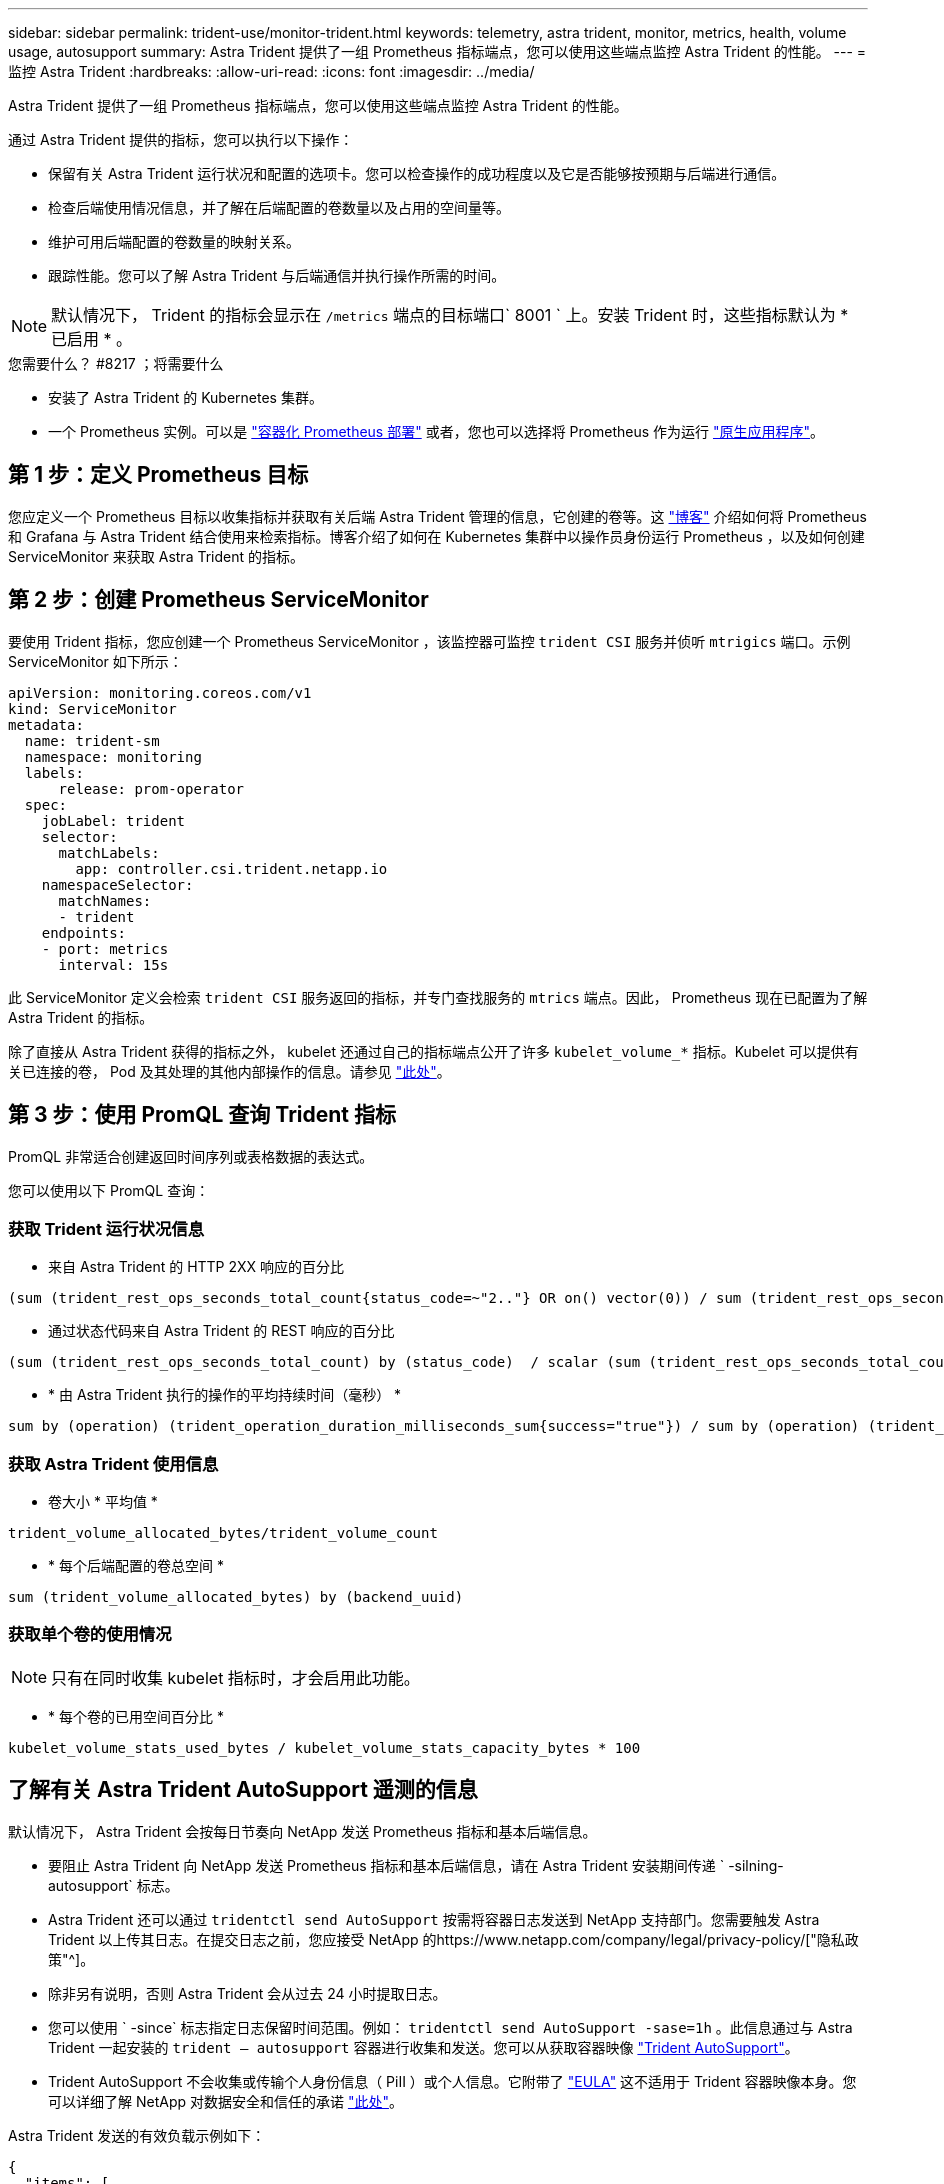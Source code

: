 ---
sidebar: sidebar 
permalink: trident-use/monitor-trident.html 
keywords: telemetry, astra trident, monitor, metrics, health, volume usage, autosupport 
summary: Astra Trident 提供了一组 Prometheus 指标端点，您可以使用这些端点监控 Astra Trident 的性能。 
---
= 监控 Astra Trident
:hardbreaks:
:allow-uri-read: 
:icons: font
:imagesdir: ../media/


Astra Trident 提供了一组 Prometheus 指标端点，您可以使用这些端点监控 Astra Trident 的性能。

通过 Astra Trident 提供的指标，您可以执行以下操作：

* 保留有关 Astra Trident 运行状况和配置的选项卡。您可以检查操作的成功程度以及它是否能够按预期与后端进行通信。
* 检查后端使用情况信息，并了解在后端配置的卷数量以及占用的空间量等。
* 维护可用后端配置的卷数量的映射关系。
* 跟踪性能。您可以了解 Astra Trident 与后端通信并执行操作所需的时间。



NOTE: 默认情况下， Trident 的指标会显示在 `/metrics` 端点的目标端口` 8001 ` 上。安装 Trident 时，这些指标默认为 * 已启用 * 。

.您需要什么？ #8217 ；将需要什么
* 安装了 Astra Trident 的 Kubernetes 集群。
* 一个 Prometheus 实例。可以是 https://github.com/prometheus-operator/prometheus-operator["容器化 Prometheus 部署"^] 或者，您也可以选择将 Prometheus 作为运行 https://prometheus.io/download/["原生应用程序"^]。




== 第 1 步：定义 Prometheus 目标

您应定义一个 Prometheus 目标以收集指标并获取有关后端 Astra Trident 管理的信息，它创建的卷等。这 https://netapp.io/2020/02/20/prometheus-and-trident/["博客"^] 介绍如何将 Prometheus 和 Grafana 与 Astra Trident 结合使用来检索指标。博客介绍了如何在 Kubernetes 集群中以操作员身份运行 Prometheus ，以及如何创建 ServiceMonitor 来获取 Astra Trident 的指标。



== 第 2 步：创建 Prometheus ServiceMonitor

要使用 Trident 指标，您应创建一个 Prometheus ServiceMonitor ，该监控器可监控 `trident CSI` 服务并侦听 `mtrigics` 端口。示例 ServiceMonitor 如下所示：

[listing]
----
apiVersion: monitoring.coreos.com/v1
kind: ServiceMonitor
metadata:
  name: trident-sm
  namespace: monitoring
  labels:
      release: prom-operator
  spec:
    jobLabel: trident
    selector:
      matchLabels:
        app: controller.csi.trident.netapp.io
    namespaceSelector:
      matchNames:
      - trident
    endpoints:
    - port: metrics
      interval: 15s
----
此 ServiceMonitor 定义会检索 `trident CSI` 服务返回的指标，并专门查找服务的 `mtrics` 端点。因此， Prometheus 现在已配置为了解 Astra Trident 的指标。

除了直接从 Astra Trident 获得的指标之外， kubelet 还通过自己的指标端点公开了许多 `kubelet_volume_*` 指标。Kubelet 可以提供有关已连接的卷， Pod 及其处理的其他内部操作的信息。请参见 https://kubernetes.io/docs/concepts/cluster-administration/monitoring/["此处"^]。



== 第 3 步：使用 PromQL 查询 Trident 指标

PromQL 非常适合创建返回时间序列或表格数据的表达式。

您可以使用以下 PromQL 查询：



=== 获取 Trident 运行状况信息

* 来自 Astra Trident 的 HTTP 2XX 响应的百分比


[listing]
----
(sum (trident_rest_ops_seconds_total_count{status_code=~"2.."} OR on() vector(0)) / sum (trident_rest_ops_seconds_total_count)) * 100
----
* 通过状态代码来自 Astra Trident 的 REST 响应的百分比


[listing]
----
(sum (trident_rest_ops_seconds_total_count) by (status_code)  / scalar (sum (trident_rest_ops_seconds_total_count))) * 100
----
* * 由 Astra Trident 执行的操作的平均持续时间（毫秒） *


[listing]
----
sum by (operation) (trident_operation_duration_milliseconds_sum{success="true"}) / sum by (operation) (trident_operation_duration_milliseconds_count{success="true"})
----


=== 获取 Astra Trident 使用信息

* 卷大小 * 平均值 *


[listing]
----
trident_volume_allocated_bytes/trident_volume_count
----
* * 每个后端配置的卷总空间 *


[listing]
----
sum (trident_volume_allocated_bytes) by (backend_uuid)
----


=== 获取单个卷的使用情况


NOTE: 只有在同时收集 kubelet 指标时，才会启用此功能。

* * 每个卷的已用空间百分比 *


[listing]
----
kubelet_volume_stats_used_bytes / kubelet_volume_stats_capacity_bytes * 100
----


== 了解有关 Astra Trident AutoSupport 遥测的信息

默认情况下， Astra Trident 会按每日节奏向 NetApp 发送 Prometheus 指标和基本后端信息。

* 要阻止 Astra Trident 向 NetApp 发送 Prometheus 指标和基本后端信息，请在 Astra Trident 安装期间传递 ` -silning-autosupport` 标志。
* Astra Trident 还可以通过 `tridentctl send AutoSupport` 按需将容器日志发送到 NetApp 支持部门。您需要触发 Astra Trident 以上传其日志。在提交日志之前，您应接受 NetApp 的https://www.netapp.com/company/legal/privacy-policy/["隐私政策"^]。
* 除非另有说明，否则 Astra Trident 会从过去 24 小时提取日志。
* 您可以使用 ` -since` 标志指定日志保留时间范围。例如： `tridentctl send AutoSupport -sase=1h` 。此信息通过与 Astra Trident 一起安装的 `trident — autosupport` 容器进行收集和发送。您可以从获取容器映像 https://hub.docker.com/r/netapp/trident-autosupport["Trident AutoSupport"^]。
* Trident AutoSupport 不会收集或传输个人身份信息（ PiII ）或个人信息。它附带了 https://www.netapp.com/us/media/enduser-license-agreement-worldwide.pdf["EULA"^] 这不适用于 Trident 容器映像本身。您可以详细了解 NetApp 对数据安全和信任的承诺 https://www.netapp.com/us/company/trust-center/index.aspx["此处"^]。


Astra Trident 发送的有效负载示例如下：

[listing]
----
{
  "items": [
    {
      "backendUUID": "ff3852e1-18a5-4df4-b2d3-f59f829627ed",
      "protocol": "file",
      "config": {
        "version": 1,
        "storageDriverName": "ontap-nas",
        "debug": false,
        "debugTraceFlags": null,
        "disableDelete": false,
        "serialNumbers": [
          "nwkvzfanek_SN"
        ],
        "limitVolumeSize": ""
      },
      "state": "online",
      "online": true
    }
  ]
}
----
* AutoSupport 消息将发送到 NetApp 的 AutoSupport 端点。如果使用私有注册表存储容器映像，则可以使用 ` -image-regRegistry` 标志。
* 您也可以通过生成安装 YAML 文件来配置代理 URL 。为此，可以使用 `tridentctl install -generate-custom-yaml` 创建 YAML 文件，并在 `trident dedeployment.yaml` 中为 `trident autosupport` 容器添加 ` -proxy-url` 参数。




== 禁用 Astra Trident 指标

要 ` 报告指标，您应生成自定义 YAML （使用` -generate-custom-yaml ` 标志）并对其进行编辑，以删除为 `trident 主` 容器调用的` -metrics 标志。
